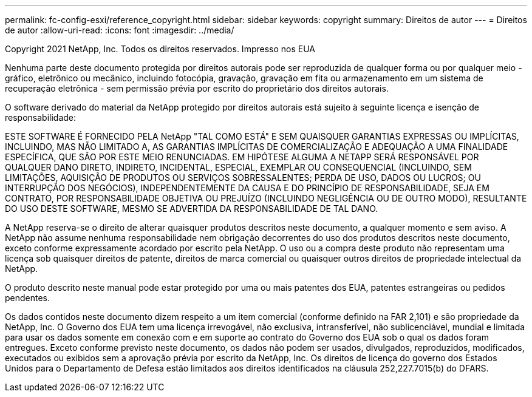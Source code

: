 ---
permalink: fc-config-esxi/reference_copyright.html 
sidebar: sidebar 
keywords: copyright 
summary: Direitos de autor 
---
= Direitos de autor
:allow-uri-read: 
:icons: font
:imagesdir: ../media/


Copyright 2021 NetApp, Inc. Todos os direitos reservados. Impresso nos EUA

Nenhuma parte deste documento protegida por direitos autorais pode ser reproduzida de qualquer forma ou por qualquer meio - gráfico, eletrônico ou mecânico, incluindo fotocópia, gravação, gravação em fita ou armazenamento em um sistema de recuperação eletrônica - sem permissão prévia por escrito do proprietário dos direitos autorais.

O software derivado do material da NetApp protegido por direitos autorais está sujeito à seguinte licença e isenção de responsabilidade:

ESTE SOFTWARE É FORNECIDO PELA NetApp "TAL COMO ESTÁ" E SEM QUAISQUER GARANTIAS EXPRESSAS OU IMPLÍCITAS, INCLUINDO, MAS NÃO LIMITADO A, AS GARANTIAS IMPLÍCITAS DE COMERCIALIZAÇÃO E ADEQUAÇÃO A UMA FINALIDADE ESPECÍFICA, QUE SÃO POR ESTE MEIO RENUNCIADAS. EM HIPÓTESE ALGUMA A NETAPP SERÁ RESPONSÁVEL POR QUALQUER DANO DIRETO, INDIRETO, INCIDENTAL, ESPECIAL, EXEMPLAR OU CONSEQUENCIAL (INCLUINDO, SEM LIMITAÇÕES, AQUISIÇÃO DE PRODUTOS OU SERVIÇOS SOBRESSALENTES; PERDA DE USO, DADOS OU LUCROS; OU INTERRUPÇÃO DOS NEGÓCIOS), INDEPENDENTEMENTE DA CAUSA E DO PRINCÍPIO DE RESPONSABILIDADE, SEJA EM CONTRATO, POR RESPONSABILIDADE OBJETIVA OU PREJUÍZO (INCLUINDO NEGLIGÊNCIA OU DE OUTRO MODO), RESULTANTE DO USO DESTE SOFTWARE, MESMO SE ADVERTIDA DA RESPONSABILIDADE DE TAL DANO.

A NetApp reserva-se o direito de alterar quaisquer produtos descritos neste documento, a qualquer momento e sem aviso. A NetApp não assume nenhuma responsabilidade nem obrigação decorrentes do uso dos produtos descritos neste documento, exceto conforme expressamente acordado por escrito pela NetApp. O uso ou a compra deste produto não representam uma licença sob quaisquer direitos de patente, direitos de marca comercial ou quaisquer outros direitos de propriedade intelectual da NetApp.

O produto descrito neste manual pode estar protegido por uma ou mais patentes dos EUA, patentes estrangeiras ou pedidos pendentes.

Os dados contidos neste documento dizem respeito a um item comercial (conforme definido na FAR 2,101) e são propriedade da NetApp, Inc. O Governo dos EUA tem uma licença irrevogável, não exclusiva, intransferível, não sublicenciável, mundial e limitada para usar os dados somente em conexão com e em suporte ao contrato do Governo dos EUA sob o qual os dados foram entregues. Exceto conforme previsto neste documento, os dados não podem ser usados, divulgados, reproduzidos, modificados, executados ou exibidos sem a aprovação prévia por escrito da NetApp, Inc. Os direitos de licença do governo dos Estados Unidos para o Departamento de Defesa estão limitados aos direitos identificados na cláusula 252,227.7015(b) do DFARS.
